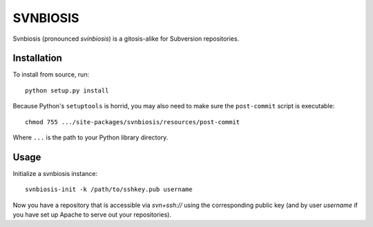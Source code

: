 =========
SVNBIOSIS
=========

Svnbiosis (pronounced *svinbiosis*) is a gitosis-alike for Subversion repositories.

Installation
============

To install from source, run::

  python setup.py install

Because Python's ``setuptools`` is horrid, you may also need to make sure the
``post-commit`` script is executable::

  chmod 755 .../site-packages/svnbiosis/resources/post-commit

Where ``...`` is the path to your Python library directory.

Usage
=====

Initialize a svnbiosis instance::

  svnbiosis-init -k /path/to/sshkey.pub username

Now you have a repository that is accessible via `svn+ssh://` using the
corresponding public key (and by user *username* if you have set up Apache
to serve out your repositories).

